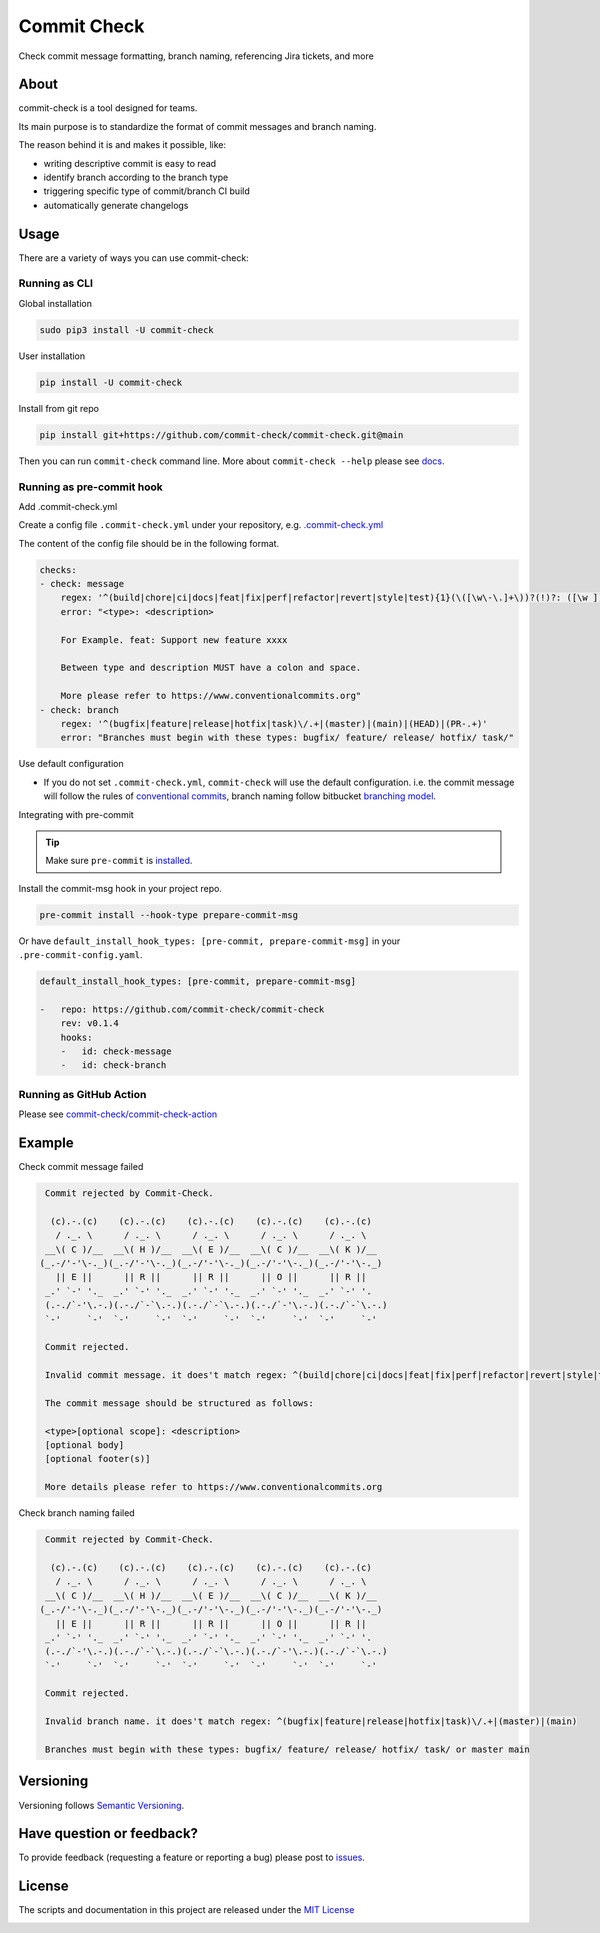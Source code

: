 Commit Check
============

.. image:: https://img.shields.io/pypi/v/commit-check
    :alt: PyPI
    :target: https://pypi.org/project/commit-check/

.. image:: https://github.com/commit-check/commit-check/actions/workflows/CI.yml/badge.svg
    :alt: CI
    :target: https://github.com/commit-check/commit-check/actions/workflows/CI.yml

.. image:: https://sonarcloud.io/api/project_badges/measure?project=commit-check_commit-check&metric=alert_status
    :alt: Quality Gate Status
    :target: https://sonarcloud.io/summary/new_code?id=commit-check_commit-check

.. image:: https://results.pre-commit.ci/badge/github/commit-check/commit-check/main.svg
    :alt: pre-commit.ci status
    :target: https://results.pre-commit.ci/latest/github/commit-check/commit-check/main

Check commit message formatting, branch naming, referencing Jira tickets, and more

About
-----

commit-check is a tool designed for teams.

Its main purpose is to standardize the format of commit messages and branch naming.

The reason behind it is and makes it possible, like:

- writing descriptive commit is easy to read
- identify branch according to the branch type
- triggering specific type of commit/branch CI build
- automatically generate changelogs

Usage
-----

There are a variety of ways you can use commit-check:

Running as CLI
~~~~~~~~~~~~~~

Global installation

.. code-block:: bash

    sudo pip3 install -U commit-check

User installation

.. code-block:: bash

    pip install -U commit-check

Install from git repo

.. code-block:: bash

    pip install git+https://github.com/commit-check/commit-check.git@main

Then you can run ``commit-check`` command line. More about ``commit-check --help`` please see `docs <https://commit-check.github.io/commit-check/cli_args.html>`_.

Running as pre-commit hook
~~~~~~~~~~~~~~~~~~~~~~~~~~

Add .commit-check.yml

Create a config file ``.commit-check.yml`` under your repository, e.g. `.commit-check.yml <https://github.com/commit-check/commit-check/blob/main/.commit-check.yml>`_

The content of the config file should be in the following format.

.. code-block:: yaml

    checks:
    - check: message
        regex: '^(build|chore|ci|docs|feat|fix|perf|refactor|revert|style|test){1}(\([\w\-\.]+\))?(!)?: ([\w ])+([\s\S]*)'
        error: "<type>: <description>

        For Example. feat: Support new feature xxxx

        Between type and description MUST have a colon and space.

        More please refer to https://www.conventionalcommits.org"
    - check: branch
        regex: '^(bugfix|feature|release|hotfix|task)\/.+|(master)|(main)|(HEAD)|(PR-.+)'
        error: "Branches must begin with these types: bugfix/ feature/ release/ hotfix/ task/"

Use default configuration

- If you do not set ``.commit-check.yml``, ``commit-check`` will use the default configuration.
  i.e. the commit message will follow the rules of `conventional commits <https://www.conventionalcommits.org/en/v1.0.0/#summary>`_,
  branch naming follow bitbucket `branching model <https://support.atlassian.com/bitbucket-cloud/docs/configure-a-projects-branching-model/>`_.

Integrating with pre-commit

.. tip::

    Make sure ``pre-commit`` is `installed <https://pre-commit.com/#install>`_.

Install the commit-msg hook in your project repo.

.. code-block:: bash

    pre-commit install --hook-type prepare-commit-msg

Or have ``default_install_hook_types: [pre-commit, prepare-commit-msg]`` in your ``.pre-commit-config.yaml``.

.. code-block:: yaml

    default_install_hook_types: [pre-commit, prepare-commit-msg]

    -   repo: https://github.com/commit-check/commit-check
        rev: v0.1.4
        hooks:
        -   id: check-message
        -   id: check-branch

Running as GitHub Action
~~~~~~~~~~~~~~~~~~~~~~~~

Please see `commit-check/commit-check-action <https://github.com/commit-check/commit-check-action>`_

Example
-------

Check commit message failed

.. code-block:: bash

    Commit rejected by Commit-Check.

     (c).-.(c)    (c).-.(c)    (c).-.(c)    (c).-.(c)    (c).-.(c)
      / ._. \      / ._. \      / ._. \      / ._. \      / ._. \
    __\( C )/__  __\( H )/__  __\( E )/__  __\( C )/__  __\( K )/__
   (_.-/'-'\-._)(_.-/'-'\-._)(_.-/'-'\-._)(_.-/'-'\-._)(_.-/'-'\-._)
      || E ||      || R ||      || R ||      || O ||      || R ||
    _.' `-' '._  _.' `-' '._  _.' `-' '._  _.' `-' '._  _.' `-' '.
    (.-./`-'\.-.)(.-./`-`\.-.)(.-./`-`\.-.)(.-./`-'\.-.)(.-./`-`\.-.)
    `-'     `-'  `-'     `-'  `-'     `-'  `-'     `-'  `-'     `-'

    Commit rejected.

    Invalid commit message. it does't match regex: ^(build|chore|ci|docs|feat|fix|perf|refactor|revert|style|test){1}(\\([\\w\\-\\.]+\\))?(!)?: ([\\w ])+([\\s\\S]*)

    The commit message should be structured as follows:

    <type>[optional scope]: <description>
    [optional body]
    [optional footer(s)]

    More details please refer to https://www.conventionalcommits.org

Check branch naming failed

.. code-block:: bash

    Commit rejected by Commit-Check.

     (c).-.(c)    (c).-.(c)    (c).-.(c)    (c).-.(c)    (c).-.(c)
      / ._. \      / ._. \      / ._. \      / ._. \      / ._. \
    __\( C )/__  __\( H )/__  __\( E )/__  __\( C )/__  __\( K )/__
   (_.-/'-'\-._)(_.-/'-'\-._)(_.-/'-'\-._)(_.-/'-'\-._)(_.-/'-'\-._)
      || E ||      || R ||      || R ||      || O ||      || R ||
    _.' `-' '._  _.' `-' '._  _.' `-' '._  _.' `-' '._  _.' `-' '.
    (.-./`-'\.-.)(.-./`-`\.-.)(.-./`-`\.-.)(.-./`-'\.-.)(.-./`-`\.-.)
    `-'     `-'  `-'     `-'  `-'     `-'  `-'     `-'  `-'     `-'

    Commit rejected.

    Invalid branch name. it does't match regex: ^(bugfix|feature|release|hotfix|task)\/.+|(master)|(main)

    Branches must begin with these types: bugfix/ feature/ release/ hotfix/ task/ or master main


Versioning
----------

Versioning follows `Semantic Versioning <https://semver.org/>`_.

Have question or feedback?
--------------------------

To provide feedback (requesting a feature or reporting a bug) please post to `issues <https://github.com/commit-check/commit-check/issues>`_.

License
-------

The scripts and documentation in this project are released under the `MIT License <https://github.com/commit-check/commit-check/blob/main/LICENSE>`_

.. image:: https://ko-fi.com/img/githubbutton_sm.svg
    :target: https://ko-fi.com/H2H85WC9L
    :alt: ko-fi
